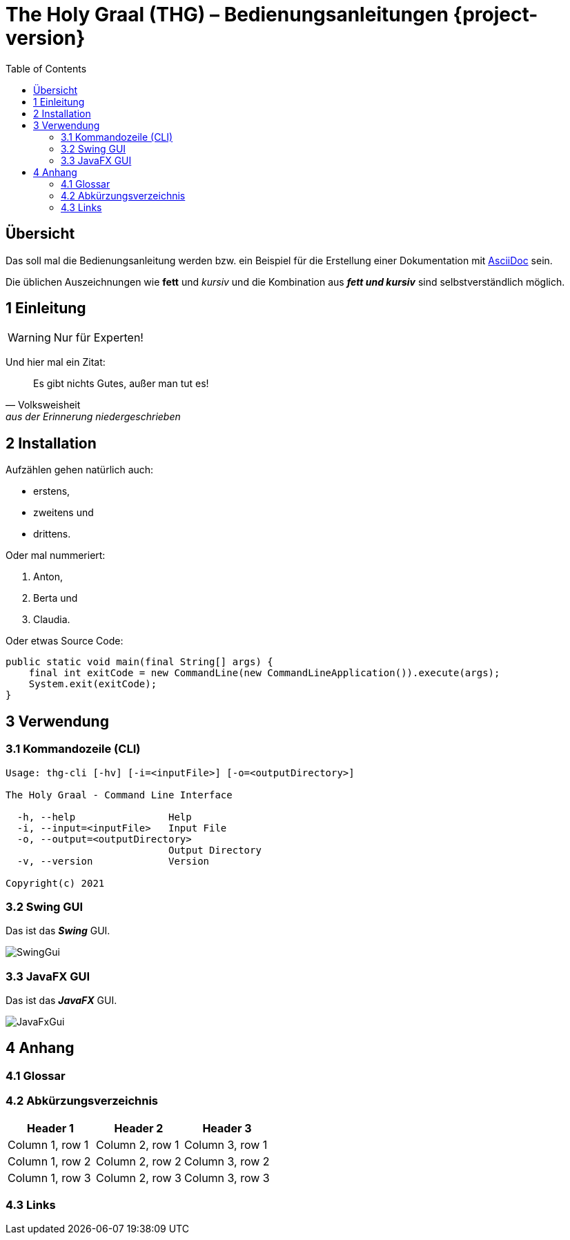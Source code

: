 = The Holy Graal (THG) – Bedienungsanleitungen {project-version}
:toc: left
:icons: font

== Übersicht
Das soll mal die Bedienungsanleitung werden bzw. ein Beispiel für die Erstellung einer Dokumentation mit https://asciidoctor.org[AsciiDoc] sein.

Die üblichen Auszeichnungen wie *fett* und _kursiv_ und die Kombination aus *_fett und kursiv_* sind selbstverständlich möglich.

== 1 Einleitung

WARNING: Nur für Experten!

Und hier mal ein Zitat:

[quote, Volksweisheit, aus der Erinnerung niedergeschrieben]
Es gibt nichts Gutes, außer man tut es!

== 2 Installation

Aufzählen gehen natürlich auch:

- erstens,
- zweitens und
- drittens.

Oder mal nummeriert:

1. Anton,
2. Berta und
3. Claudia.

Oder etwas Source Code:

[source,java]
----
public static void main(final String[] args) {
    final int exitCode = new CommandLine(new CommandLineApplication()).execute(args);
    System.exit(exitCode);
}
----

== 3 Verwendung
=== 3.1 Kommandozeile (CLI)
[source,dos]
----
Usage: thg-cli [-hv] [-i=<inputFile>] [-o=<outputDirectory>]

The Holy Graal - Command Line Interface

  -h, --help                Help
  -i, --input=<inputFile>   Input File
  -o, --output=<outputDirectory>
                            Output Directory
  -v, --version             Version

Copyright(c) 2021
----

=== 3.2 Swing GUI
Das ist das *_Swing_* GUI.

image:./images/SwingGui.png[]

=== 3.3 JavaFX GUI
Das ist das *_JavaFX_* GUI.

image:./images/JavaFxGui.png[]

== 4 Anhang
=== 4.1 Glossar
=== 4.2 Abkürzungsverzeichnis

|===
| Header 1 | Header 2 | Header 3

|Column 1, row 1
|Column 2, row 1
|Column 3, row 1

|Column 1, row 2
|Column 2, row 2
|Column 3, row 2

|Column 1, row 3
|Column 2, row 3
|Column 3, row 3
|===


=== 4.3 Links
